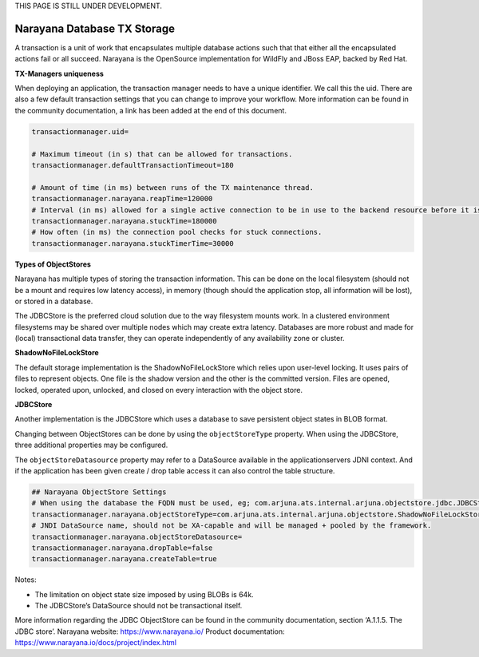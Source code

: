 .. _advancedDevelopmentNarayana:

THIS PAGE IS STILL UNDER DEVELOPMENT.

Narayana Database TX Storage
============================

A transaction is a unit of work that encapsulates multiple database actions such that that either all the encapsulated actions fail or all succeed. Narayana is the OpenSource implementation for WildFly and JBoss EAP, backed by Red Hat.

**TX-Managers uniqueness**

When deploying an application, the transaction manager needs to have a unique identifier. We call this the uid. There are also a few default transaction settings that you can change to improve your workflow. More information can be found in the community documentation, a link has been added at the end of this document.

.. code-block:: none

   transactionmanager.uid=

   # Maximum timeout (in s) that can be allowed for transactions.
   transactionmanager.defaultTransactionTimeout=180

   # Amount of time (in ms) between runs of the TX maintenance thread.
   transactionmanager.narayana.reapTime=120000
   # Interval (in ms) allowed for a single active connection to be in use to the backend resource before it is considered to be *stuck*
   transactionmanager.narayana.stuckTime=180000
   # How often (in ms) the connection pool checks for stuck connections.
   transactionmanager.narayana.stuckTimerTime=30000

**Types of ObjectStores**

Narayana has multiple types of storing the transaction information. This can be done on the local filesystem (should not be a mount and requires low latency access), in memory (though should the application stop, all information will be lost), or stored in a database.

The JDBCStore is the preferred cloud solution due to the way filesystem mounts work. In a clustered environment filesystems may be shared over multiple nodes which may create extra latency. Databases are more robust and made for (local) transactional data transfer, they can operate independently of any availability zone or cluster.

**ShadowNoFileLockStore**

The default storage implementation is the ShadowNoFileLockStore which relies upon user-level locking. It uses pairs of files to represent objects. One file is the shadow version and the other is the committed version. Files are opened, locked, operated upon, unlocked, and closed on every interaction with the object store.

**JDBCStore**

Another implementation is the JDBCStore which uses a database to save persistent object states in BLOB format.

Changing between ObjectStores can be done by using the ``objectStoreType`` property. When using the JDBCStore, three additional properties may be configured.

The ``objectStoreDatasource`` property may refer to a DataSource available in the applicationservers JDNI context. And if the application has been given create / drop table access it can also control the table structure.

.. code-block:: none

   ## Narayana ObjectStore Settings
   # When using the database the FQDN must be used, eg; com.arjuna.ats.internal.arjuna.objectstore.jdbc.JDBCStore
   transactionmanager.narayana.objectStoreType=com.arjuna.ats.internal.arjuna.objectstore.ShadowNoFileLockStore
   # JNDI DataSource name, should not be XA-capable and will be managed + pooled by the framework.
   transactionmanager.narayana.objectStoreDatasource=
   transactionmanager.narayana.dropTable=false
   transactionmanager.narayana.createTable=true

Notes:

* The limitation on object state size imposed by using BLOBs is 64k.
* The JDBCStore’s DataSource should not be transactional itself.

More information regarding the JDBC ObjectStore can be found in the community documentation, section ‘A.1.1.5. The JDBC store’. Narayana website: https://www.narayana.io/ Product documentation: https://www.narayana.io/docs/project/index.html